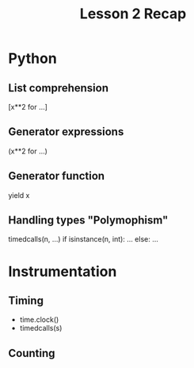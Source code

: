 #+TITLE: Lesson 2 Recap
* Python
** List comprehension
[x**2 for ...]
** Generator expressions
(x**2 for ...)
** Generator function
yield x
** Handling types "Polymophism"
timedcalls(n, ...)
if isinstance(n, int):
    ...
else:
    ...

* Instrumentation
** Timing
- time.clock()
- timedcalls(s)
** Counting

